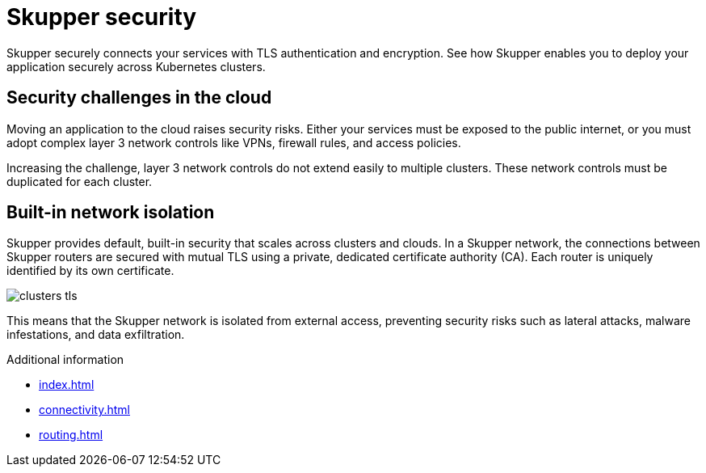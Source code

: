 
//Category: skupper-security
// Type: assembly
[id="skupper-security"] 
= Skupper security

Skupper securely connects your services with TLS authentication and encryption.
See how Skupper enables you to deploy your application securely across Kubernetes clusters.

// Type: concept
[id="skupper-security-challenges"] 
== Security challenges in the cloud

Moving an application to the cloud raises security risks.
Either your services must be exposed to the public internet, or you must adopt complex layer 3 network controls like VPNs, firewall rules, and access policies.

Increasing the challenge, layer 3 network controls do not extend easily to multiple clusters.
These network controls must be duplicated for each cluster.

// Type: concept
[id="service-network-isolation"] 
== Built-in network isolation

Skupper provides default, built-in security that scales across clusters and clouds.
In a Skupper network, the connections between Skupper routers are secured with mutual TLS using a private, dedicated certificate authority (CA).
Each router is uniquely identified by its own certificate.

image::../images/clusters-tls.svg[]

This means that the Skupper network is isolated from external access, preventing security risks such as lateral attacks, malware infestations, and data exfiltration.

.Additional information

.Additional information

* xref:index.adoc[]
* xref:connectivity.adoc[]
* xref:routing.adoc[]
